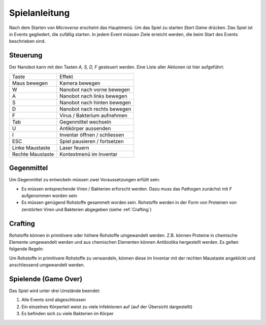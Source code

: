 Spielanleitung
==============

Nach dem Starten von *Microverse* erscheint das Hauptmenü. Um das Spiel zu starten *Start Game* drücken.
Das Spiel ist in Events gegliedert, die zufällig starten. In jedem Event müssen Ziele erreicht werden, die beim Start des Events beschrieben sind.

Steuerung
---------
Der Nanobot kann mit den Tasten *A, S, D, F* gesteuert werden. Eine Liste aller Aktionen ist hier aufgeführt:

================   ===========================
Taste              Effekt
----------------   ---------------------------
Maus bewegen       Kamera bewegen
W                  Nanobot nach vorne bewegen
A                  Nanobot nach links bewegen
S                  Nanobot nach hinten bewegen
D                  Nanobot nach rechts bewegen
F                  Virus / Bakterium aufnehmen
Tab                Gegenmittel wechseln
U                  Antikörper aussenden
I                  Inventar öffnen / schliessen
ESC                Spiel pausieren / fortsetzen
Linke Maustaste    Laser feuern
Rechte Maustaste   Kontextmenü im Inventar
================   ===========================

Gegenmittel
-----------
Um Gegenmittel zu entwickeln müssen zwei Voraussetzungen erfüllt sein:

- Es müssen entsprechende Viren / Bakterien erforscht werden. Dazu muss das Pathogen zunächst mit *F* aufgenommen worden sein
- Es müssen genügend Rohstoffe gesammelt worden sein. Rohstoffe werden in der Form von Proteinen von zerstörten Viren und Bakterien abgegeben (siehe :ref:`Crafting`)

Crafting
--------

Rohstoffe können in primitivere oder höhere Rohstoffe umgewandelt werden. Z.B. können Proteine in chemische Elemente umgewandelt werden und aus chemischen Elementen
können Antibiotika hergestellt werden. Es gelten folgende Regeln:

.. image:: _static/Hierarchy.jpg
  :width: 400

Um Rohstoffe in primitivere Rohstoffe zu verwandeln, können diese im Inventar mit der rechten Maustaste angeklickt und anschliessend umgewandelt werden.

Spielende (Game Over)
---------------------

Das Spiel wird unter drei Umstände beendet:

1. Alle Events sind abgeschlossen
2. Ein einzelnes Körperteil weist zu viele Infektionen auf (auf der Übersicht dargestellt)
3. Es befinden sich zu viele Bakterien im Körper

